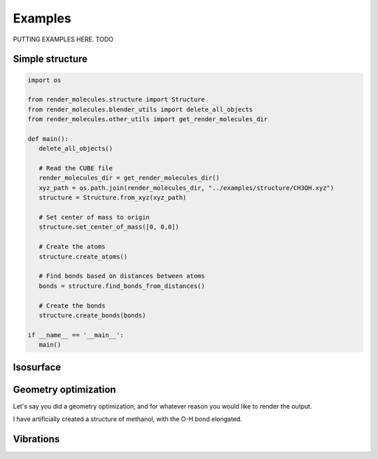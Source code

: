 .. _examples:
.. index:: Examples

Examples
========

PUTTING EXAMPLES HERE. TODO

Simple structure
----------------

.. code-block:: python

   import os

   from render_molecules.structure import Structure
   from render_molecules.blender_utils import delete_all_objects
   from render_molecules.other_utils import get_render_molecules_dir

   def main():
      delete_all_objects()
      
      # Read the CUBE file
      render_molecules_dir = get_render_molecules_dir()
      xyz_path = os.path.join(render_molecules_dir, "../examples/structure/CH3OH.xyz")
      structure = Structure.from_xyz(xyz_path)
      
      # Set center of mass to origin
      structure.set_center_of_mass([0, 0,0])
      
      # Create the atoms
      structure.create_atoms()
      
      # Find bonds based on distances between atoms
      bonds = structure.find_bonds_from_distances()
      
      # Create the bonds
      structure.create_bonds(bonds)

   if __name__ == '__main__':
      main()

Isosurface
----------

.. literalinclude :: ../../examples/isosurface/script.py
   :language: python

Geometry optimization
----------------------

Let's say you did a geometry optimization, and for whatever reason you would like to render the output.

I have artificially created a structure of methanol, with the O-H bond elongated.

.. literalinclude :: ../../examples/animation/script.py
   :language: python

.. video:: _static/CH3OH_optimization.mp4
   :autoplay:
   :loop:
   :muted:
   :playsinline:
   :nocontrols:
   :width: 100%
   :caption: GIF of geometry optimization of methanol

Vibrations
----------

.. literalinclude :: ../../examples/vibrations/script.py
   :language: python

.. video:: _static/CH3OH_vibration.mp4
   :autoplay:
   :loop:
   :muted:
   :playsinline:
   :nocontrols:
   :width: 100%
   :caption: GIF of geometry optimization of methanol

.. |CH3OH| replace:: CH\ :sub:`3`\ OH
